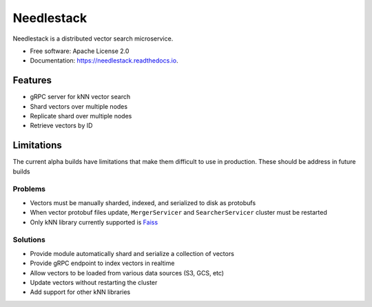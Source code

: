 ===========
Needlestack
===========

.. image:: https://img.shields.io/pypi/v/needlestack.svg
        :target: https://pypi.python.org/pypi/needlestack

.. image:: https://img.shields.io/travis/needlehaystack/needlestack.svg
        :target: https://travis-ci.org/needlehaystack/needlestack

.. image:: https://coveralls.io/repos/github/needlehaystack/needlestack/badge.svg?branch=master
        :target: https://coveralls.io/github/needlehaystack/needlestack?branch=master

.. image:: https://readthedocs.org/projects/needlestack/badge/?version=latest
        :target: https://needlestack.readthedocs.io/en/latest/?badge=latest
        :alt: Documentation Status



Needlestack is a distributed vector search microservice.


- Free software: Apache License 2.0
- Documentation: https://needlestack.readthedocs.io.


Features
--------

- gRPC server for kNN vector search
- Shard vectors over multiple nodes
- Replicate shard over multiple nodes
- Retrieve vectors by ID


Limitations
-----------
The current alpha builds have limitations that make them difficult to use in production.
These should be address in future builds

Problems
~~~~~~~~

- Vectors must be manually sharded, indexed, and serialized to disk as protobufs
- When vector protobuf files update, ``MergerServicer`` and ``SearcherServicer`` cluster must be restarted
- Only kNN library currently supported is `Faiss <https://github.com/facebookresearch/faiss/>`_

Solutions
~~~~~~~~~

- Provide module automatically shard and serialize a collection of vectors
- Provide gRPC endpoint to index vectors in realtime
- Allow vectors to be loaded from various data sources (S3, GCS, etc)
- Update vectors without restarting the cluster
- Add support for other kNN libraries
